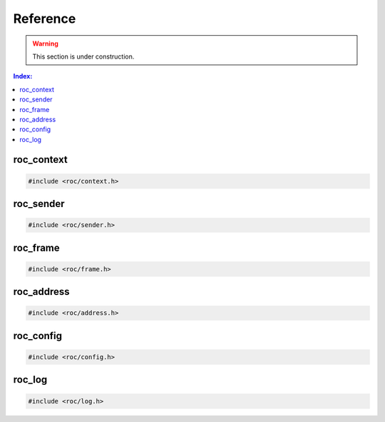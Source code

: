 Reference
*********

.. warning::

   This section is under construction.

.. contents:: Index:
   :local:
   :depth: 1

roc_context
===========

.. code-block:: c

   #include <roc/context.h>

.. doxygentypedef:: roc_context

.. doxygenfunction:: roc_context_open

.. doxygenfunction:: roc_context_start

.. doxygenfunction:: roc_context_stop

.. doxygenfunction:: roc_context_close

roc_sender
==========

.. code-block:: c

   #include <roc/sender.h>

.. doxygentypedef:: roc_sender

.. doxygenfunction:: roc_sender_open

.. doxygenfunction:: roc_sender_bind

.. doxygenfunction:: roc_sender_connect

.. doxygenfunction:: roc_sender_write

.. doxygenfunction:: roc_sender_close

roc_frame
=========

.. code-block:: c

   #include <roc/frame.h>

.. doxygentypedef:: roc_frame
   :outline:

.. doxygenstruct:: roc_frame
   :members:

roc_address
===========

.. code-block:: c

   #include <roc/address.h>

.. doxygentypedef:: roc_family
   :outline:

.. doxygenenum:: roc_family

.. doxygentypedef:: roc_address
   :outline:

.. doxygenstruct:: roc_address
   :members:

.. doxygenfunction:: roc_address_init

.. doxygenfunction:: roc_address_family

.. doxygenfunction:: roc_address_ip

.. doxygenfunction:: roc_address_port

roc_config
==========

.. code-block:: c

   #include <roc/config.h>

.. doxygentypedef:: roc_protocol
   :outline:

.. doxygenenum:: roc_protocol

.. doxygentypedef:: roc_fec_scheme
   :outline:

.. doxygenenum:: roc_fec_scheme

.. doxygentypedef:: roc_resampler_profile
   :outline:

.. doxygenenum:: roc_resampler_profile

.. doxygentypedef:: roc_context_config
   :outline:

.. doxygenstruct:: roc_context_config
   :members:

.. doxygentypedef:: roc_sender_config
   :outline:

.. doxygenstruct:: roc_sender_config
   :members:

.. doxygentypedef:: roc_receiver_config
   :outline:

.. doxygenstruct:: roc_receiver_config
   :members:

roc_log
=======

.. code-block:: c

   #include <roc/log.h>

.. doxygentypedef:: roc_log_level
   :outline:

.. doxygenenum:: roc_log_level

.. doxygentypedef:: roc_log_handler

.. doxygenfunction:: roc_log_set_level

.. doxygenfunction:: roc_log_set_handler
